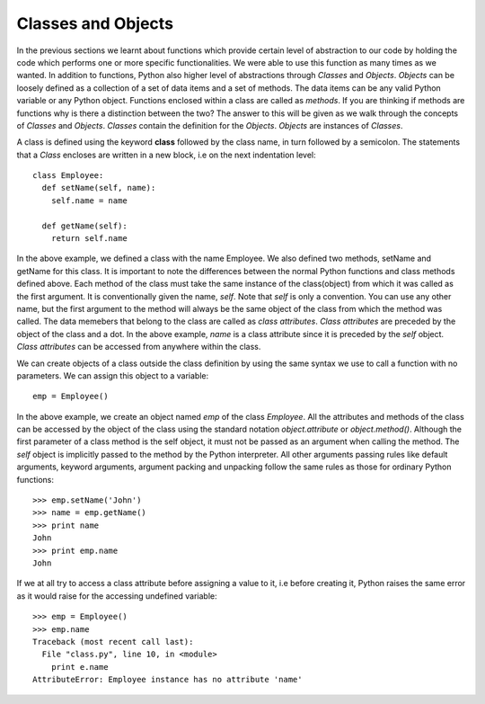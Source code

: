 Classes and Objects
===================

In the previous sections we learnt about functions which provide certain level
of abstraction to our code by holding the code which performs one or more
specific functionalities. We were able to use this function as many times as we
wanted. In addition to functions, Python also higher level of abstractions
through *Classes* and *Objects*. *Objects* can be loosely defined as a
collection of a set of data items and a set of methods. The data items can be
any valid Python variable or any Python object. Functions enclosed within a class
are called as *methods*. If you are thinking if methods are functions why is there
a distinction between the two? The answer to this will be given as we walk through
the concepts of *Classes* and *Objects*. *Classes* contain the definition for the
*Objects*. *Objects* are instances of *Classes*.

A class is defined using the keyword **class** followed by the class name, in
turn followed by a semicolon. The statements that a *Class* encloses are written
in a new block, i.e on the next indentation level::

  class Employee:
    def setName(self, name):
      self.name = name

    def getName(self):
      return self.name

In the above example, we defined a class with the name Employee. We also defined
two methods, setName and getName for this class. It is important to note the
differences between the normal Python functions and class methods defined above.
Each method of the class must take the same instance of the class(object) from
which it was called as the first argument. It is conventionally given the name,
*self*. Note that *self* is only a convention. You can use any other name, but
the first argument to the method will always be the same object of the class
from which the method was called. The data memebers that belong to the class are
called as *class attributes*. *Class attributes* are preceded by the object of
the class and a dot. In the above example, *name* is a class attribute since it
is preceded by the *self* object. *Class attributes* can be accessed from
anywhere within the class. 

We can create objects of a class outside the class definition by using the same
syntax we use to call a function with no parameters. We can assign this object
to a variable::

  emp = Employee()

In the above example, we create an object named *emp* of the class *Employee*.
All the attributes and methods of the class can be accessed by the object of the
class using the standard notation *object.attribute* or *object.method()*.
Although the first parameter of a class method is the self object, it must not
be passed as an argument when calling the method. The *self* object is implicitly
passed to the method by the Python interpreter. All other arguments passing rules
like default arguments, keyword arguments, argument packing and unpacking follow
the same rules as those for ordinary Python functions::

  >>> emp.setName('John')
  >>> name = emp.getName()
  >>> print name
  John
  >>> print emp.name
  John

If we at all try to access a class attribute before assigning a value to it, i.e
before creating it, Python raises the same error as it would raise for the
accessing undefined variable::

  >>> emp = Employee()
  >>> emp.name
  Traceback (most recent call last):
    File "class.py", line 10, in <module>
      print e.name
  AttributeError: Employee instance has no attribute 'name'

